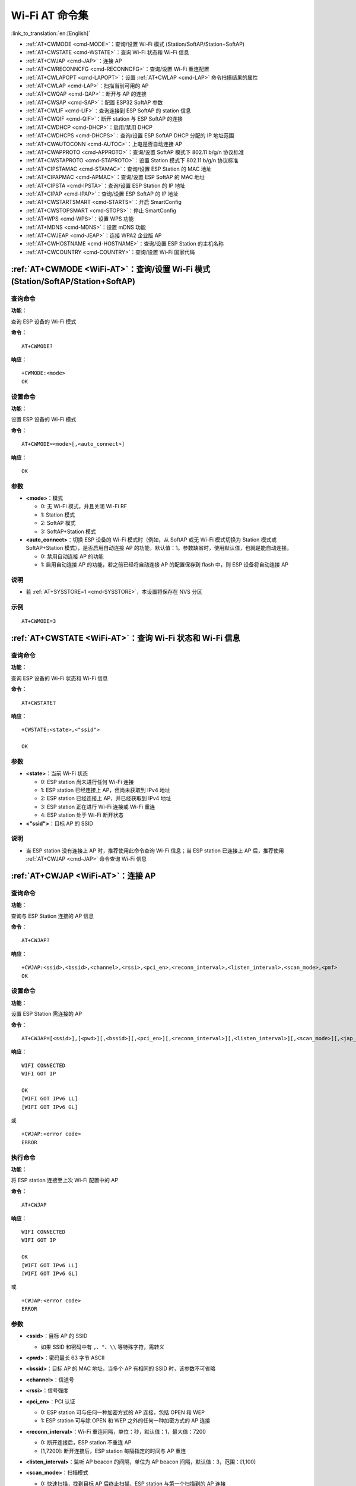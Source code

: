 .. _WiFi-AT:

Wi-Fi AT 命令集
=======================

:link_to_translation:`en:[English]`

-  :ref:`AT+CWMODE <cmd-MODE>`：查询/设置 Wi-Fi 模式 (Station/SoftAP/Station+SoftAP)
-  :ref:`AT+CWSTATE <cmd-WSTATE>`：查询 Wi-Fi 状态和 Wi-Fi 信息
-  :ref:`AT+CWJAP <cmd-JAP>`：连接 AP
-  :ref:`AT+CWRECONNCFG <cmd-RECONNCFG>`：查询/设置 Wi-Fi 重连配置
-  :ref:`AT+CWLAPOPT <cmd-LAPOPT>`：设置 :ref:`AT+CWLAP <cmd-LAP>` 命令扫描结果的属性
-  :ref:`AT+CWLAP <cmd-LAP>`：扫描当前可用的 AP
-  :ref:`AT+CWQAP <cmd-QAP>`：断开与 AP 的连接
-  :ref:`AT+CWSAP <cmd-SAP>`：配置 ESP32 SoftAP 参数
-  :ref:`AT+CWLIF <cmd-LIF>`：查询连接到 ESP SoftAP 的 station 信息
-  :ref:`AT+CWQIF <cmd-QIF>`：断开 station 与 ESP SoftAP 的连接
-  :ref:`AT+CWDHCP <cmd-DHCP>`：启用/禁用 DHCP
-  :ref:`AT+CWDHCPS <cmd-DHCPS>`：查询/设置 ESP SoftAP DHCP 分配的 IP 地址范围
-  :ref:`AT+CWAUTOCONN <cmd-AUTOC>`：上电是否自动连接 AP
-  :ref:`AT+CWAPPROTO <cmd-APPROTO>`：查询/设置 SoftAP 模式下 802.11 b/g/n 协议标准
-  :ref:`AT+CWSTAPROTO <cmd-STAPROTO>`：设置 Station 模式下 802.11 b/g/n 协议标准
-  :ref:`AT+CIPSTAMAC <cmd-STAMAC>`：查询/设置 ESP Station 的 MAC 地址
-  :ref:`AT+CIPAPMAC <cmd-APMAC>`：查询/设置 ESP SoftAP 的 MAC 地址
-  :ref:`AT+CIPSTA <cmd-IPSTA>`：查询/设置 ESP Station 的 IP 地址
-  :ref:`AT+CIPAP <cmd-IPAP>`：查询/设置 ESP SoftAP 的 IP 地址
-  :ref:`AT+CWSTARTSMART <cmd-STARTS>`：开启 SmartConfig
-  :ref:`AT+CWSTOPSMART <cmd-STOPS>`：停止 SmartConfig
-  :ref:`AT+WPS <cmd-WPS>`：设置 WPS 功能
-  :ref:`AT+MDNS <cmd-MDNS>`：设置 mDNS 功能
-  :ref:`AT+CWJEAP <cmd-JEAP>`：连接 WPA2 企业版 AP
-  :ref:`AT+CWHOSTNAME <cmd-HOSTNAME>`：查询/设置 ESP Station 的主机名称
-  :ref:`AT+CWCOUNTRY <cmd-COUNTRY>`：查询/设置 Wi-Fi 国家代码

.. _cmd-MODE:

:ref:`AT+CWMODE <WiFi-AT>`：查询/设置 Wi-Fi 模式 (Station/SoftAP/Station+SoftAP)
-------------------------------------------------------------------------------------

查询命令
^^^^^^^^

**功能：**

查询 ESP 设备的 Wi-Fi 模式

**命令：**

::

    AT+CWMODE?

**响应：**

::

    +CWMODE:<mode>
    OK

设置命令
^^^^^^^^

**功能：**

设置 ESP 设备的 Wi-Fi 模式

**命令：**

::

    AT+CWMODE=<mode>[,<auto_connect>]

**响应：**

::

    OK

参数
^^^^

-  **<mode>**：模式

   -  0: 无 Wi-Fi 模式，并且关闭 Wi-Fi RF 
   -  1: Station 模式
   -  2: SoftAP 模式
   -  3: SoftAP+Station 模式

-  **<auto_connect>**：切换 ESP 设备的 Wi-Fi 模式时（例如，从 SoftAP 或无 Wi-Fi 模式切换为 Station 模式或 SoftAP+Station 模式），是否启用自动连接 AP 的功能，默认值：1。参数缺省时，使用默认值，也就是能自动连接。

   -  0: 禁用自动连接 AP 的功能
   -  1: 启用自动连接 AP 的功能，若之前已经将自动连接 AP 的配置保存到 flash 中，则 ESP 设备将自动连接 AP

说明
^^^^

-  若 :ref:`AT+SYSSTORE=1 <cmd-SYSSTORE>`，本设置将保存在 NVS 分区

示例
^^^^

::

    AT+CWMODE=3 

.. _cmd-WSTATE:

:ref:`AT+CWSTATE <WiFi-AT>`：查询 Wi-Fi 状态和 Wi-Fi 信息
-------------------------------------------------------------

查询命令
^^^^^^^^

**功能：**

查询 ESP 设备的 Wi-Fi 状态和 Wi-Fi 信息

**命令：**

::

    AT+CWSTATE?

**响应：**

::

    +CWSTATE:<state>,<"ssid">

    OK

参数
^^^^

-  **<state>**：当前 Wi-Fi 状态

   - 0: ESP station 尚未进行任何 Wi-Fi 连接
   - 1: ESP station 已经连接上 AP，但尚未获取到 IPv4 地址
   - 2: ESP station 已经连接上 AP，并已经获取到 IPv4 地址
   - 3: ESP station 正在进行 Wi-Fi 连接或 Wi-Fi 重连
   - 4: ESP station 处于 Wi-Fi 断开状态

-  **<"ssid">**：目标 AP 的 SSID

说明
^^^^

- 当 ESP station 没有连接上 AP 时，推荐使用此命令查询 Wi-Fi 信息；当 ESP station 已连接上 AP 后，推荐使用 :ref:`AT+CWJAP <cmd-JAP>` 命令查询 Wi-Fi 信息

.. _cmd-JAP:

:ref:`AT+CWJAP <WiFi-AT>`：连接 AP
------------------------------------------------

查询命令
^^^^^^^^

**功能：**

查询与 ESP Station 连接的 AP 信息

**命令：**

::

    AT+CWJAP?

**响应：**

::

    +CWJAP:<ssid>,<bssid>,<channel>,<rssi>,<pci_en>,<reconn_interval>,<listen_interval>,<scan_mode>,<pmf>
    OK

设置命令
^^^^^^^^

**功能：**

设置 ESP Station 需连接的 AP

**命令：**

::

    AT+CWJAP=[<ssid>],[<pwd>][,<bssid>][,<pci_en>][,<reconn_interval>][,<listen_interval>][,<scan_mode>][,<jap_timeout>][,<pmf>]

**响应：**

::

    WIFI CONNECTED
    WIFI GOT IP

    OK
    [WIFI GOT IPv6 LL]
    [WIFI GOT IPv6 GL]

或

::

    +CWJAP:<error code>
    ERROR

执行命令
^^^^^^^^

**功能：**

将 ESP station 连接至上次 Wi-Fi 配置中的 AP

**命令：**

::

    AT+CWJAP

**响应：**

::

    WIFI CONNECTED
    WIFI GOT IP

    OK
    [WIFI GOT IPv6 LL]
    [WIFI GOT IPv6 GL]

或

::

    +CWJAP:<error code>
    ERROR

参数
^^^^

-  **<ssid>**：目标 AP 的 SSID

   -  如果 SSID 和密码中有 ``,``、``"``、``\\`` 等特殊字符，需转义

-  **<pwd>**：密码最长 63 字节 ASCII
-  **<bssid>**：目标 AP 的 MAC 地址，当多个 AP 有相同的 SSID 时，该参数不可省略
-  **<channel>**：信道号
-  **<rssi>**：信号强度
-  **<pci_en>**：PCI 认证

   - 0: ESP station 可与任何一种加密方式的 AP 连接，包括 OPEN 和 WEP
   - 1: ESP station 可与除 OPEN 和 WEP 之外的任何一种加密方式的 AP 连接

-  **<reconn_interval>**：Wi-Fi 重连间隔，单位：秒，默认值：1，最大值：7200

   -  0: 断开连接后，ESP station 不重连 AP
   -  [1,7200]: 断开连接后，ESP station 每隔指定的时间与 AP 重连

-  **<listen_interval>**：监听 AP beacon 的间隔，单位为 AP beacon 间隔，默认值：3，范围：[1,100]
-  **<scan_mode>**：扫描模式

   -  0: 快速扫描，找到目标 AP 后终止扫描，ESP station 与第一个扫描到的 AP 连接
   -  1: 全信道扫描，所有信道都扫描后才终止扫描，ESP station 与扫描到的信号最强的 AP 连接

-  **<jap_timeout>**：:ref:`AT+CWJAP <cmd-JAP>` 命令超时的最大值，单位：秒，默认值：15，范围：[3,600]
-  **<pmf>**：PMF（Protected Management Frames，受保护的管理帧），默认值 0

    - 0 表示禁用 PMF
    - bit 0: 具有 PMF 功能，提示支持 PMF，如果其他设备具有 PMF 功能，则 ESP 设备将优先选择以 PMF 模式连接
    - bit 1: 需要 PMF，提示需要 PMF，设备将不会关联不支持 PMF 功能的设备

-  **<error code>**：错误码，仅供参考

   -  1: 连接超时
   -  2: 密码错误
   -  3: 无法找到目标 AP
   -  4: 连接失败
   -  其它值: 发生未知错误

说明
^^^^

-  如果 :ref:`AT+SYSSTORE=1 <cmd-SYSSTORE>`，配置更改将保存到 NVS 分区
-  使用本命令需要开启 station 模式
- 当 ESP station 已连接上 AP 后，推荐使用此命令查询 Wi-Fi 信息；当 ESP station 没有连接上 AP 时，推荐使用 :ref:`AT+CWSTATE <cmd-WSTATE>` 命令查询 Wi-Fi 信息
-  本命令中的 ``<reconn_interval>`` 参数与 :ref:`AT+CWRECONNCFG <cmd-RECONNCFG>` 命令中的 ``<interval_second>`` 参数相同。如果运行本命令时不设置 ``<reconn_interval>`` 参数，Wi-Fi 重连间隔时间将采用默认值 1
-  如果同时省略 ``<ssid>`` 和 ``<password>`` 参数，将使用上一次设置的值
-  执行命令与设置命令的超时时间相同，默认为 15 秒，可通过参数 ``<jap_timeout>`` 设置
-  想要获取 IPv6 地址，需要先设置 :ref:`AT+CIPV6=1 <cmd-IPV6>`
-  回复 ``OK`` 代表 IPv4 网络已经准备就绪，而不代表 IPv6 网络准备就绪。当前 ESP-AT 以 IPv4 网络为主，IPv6 网络为辅。
-  ``WIFI GOT IPv6 LL`` 代表已经获取到本地链路 IPv6 地址，这个地址是通过 EUI-64 本地计算出来的，不需要路由器参与。由于并行时序，这个打印可能在 ``OK`` 之前，也可能在 ``OK`` 之后。
-  ``WIFI GOT IPv6 GL`` 代表已经获取到全局 IPv6 地址，该地址是由 AP 下发的前缀加上内部计算出来的后缀进行组合而来的，需要路由器参与。由于并行时序，这个打印可能在 ``OK`` 之前，也可能在 ``OK`` 之后；也可能由于 AP 不支持 IPv6 而不打印。

示例
^^^^

::

    // 如果目标 AP 的 SSID 是 "abc"，密码是 "0123456789"，则命令是：
    AT+CWJAP="abc","0123456789"

    // 如果目标 AP 的 SSID 是 "ab\,c"，密码是 "0123456789"\"，则命令是：
    AT+CWJAP="ab\\\,c","0123456789\"\\"

    // 如果多个 AP 有相同的 SSID "abc"，可通过 BSSID 找到目标 AP：
    AT+CWJAP="abc","0123456789","ca:d7:19:d8:a6:44" 

    // 如果 ESP-AT 要求通过 PMF 连接 AP，则命令是：
    AT+CWJAP="abc","0123456789",,,,,,,3

.. _cmd-RECONNCFG:

:ref:`AT+CWRECONNCFG <WiFi-AT>`：查询/设置 Wi-Fi 重连配置
-------------------------------------------------------------------------------------------

查询命令
^^^^^^^^

**功能：**

查询 Wi-Fi 重连配置

**命令：**

::

    AT+CWRECONNCFG?

**响应：**

::

    +CWRECONNCFG:<interval_second>,<repeat_count>
    OK

设置命令
^^^^^^^^

**功能：**

设置 Wi-Fi 重连配置

**命令：**

::

    AT+CWRECONNCFG=<interval_second>,<repeat_count>

**响应：**

::

    OK

参数
^^^^

-  **<interval_second>**：Wi-Fi 重连间隔，单位：秒，默认值：0，最大值 7200

   -  0: 断开连接后，ESP station 不重连 AP
   -  [1,7200]: 断开连接后，ESP station 每隔指定的时间与 AP 重连

-  **<repeat_count>**：ESP 设备尝试重连 AP 的次数，本参数在 ``<interval_second>`` 不为 0 时有效，默认值：0，最大值：1000

   -  0: ESP station 始终尝试连接 AP
   -  [1,1000]: ESP station 按照本参数指定的次数重连 AP

示例
^^^^

::

    // ESP station 每隔 1 秒尝试重连 AP，共尝试 100 次
    AT+CWRECONNCFG=1,100

    // ESP station 在断开连接后不重连 AP
    AT+CWRECONNCFG=0,0

说明
^^^^

-  本命令中的 ``<interval_second>`` 参数与 :ref:`AT+CWJAP <cmd-JAP>` 中的 ``[<reconn_interval>]`` 参数相同
-  该命令适用于被动断开 AP、Wi-Fi 模式切换和开机后 Wi-Fi 自动连接

.. _cmd-LAPOPT:

:ref:`AT+CWLAPOPT <WiFi-AT>`：设置 :ref:`AT+CWLAP <cmd-LAP>` 命令扫描结果的属性
----------------------------------------------------------------------------------------------------

设置命令
^^^^^^^^

**命令：**

::

    AT+CWLAPOPT=<reserved>,<print mask>[,<rssi filter>][,<authmode mask>]

**响应：**

::

    OK

或者

::

    ERROR

参数
^^^^

-  **<reserved>**：保留项
-  **<print mask>**：:ref:`AT+CWLAP <cmd-LAP>` 的扫描结果是否显示以下参数，默认值：0x7FF，若 bit 设为 1，则显示对应参数，若设为 0，则不显示对应参数

   -  bit 0: 是否显示 <ecn>
   -  bit 1: 是否显示 <ssid>
   -  bit 2: 是否显示 <rssi>
   -  bit 3: 是否显示 <mac>
   -  bit 4: 是否显示 <channel>
   -  bit 5: 是否显示 <freq_offset>
   -  bit 6: 是否显示 <freqcal_val>
   -  bit 7: 是否显示 <pairwise_cipher>
   -  bit 8: 是否显示 <group_cipher>
   -  bit 9: 是否显示 <bgn>
   -  bit 10: 是否显示 <wps>

-  **[<rssi filter>]**：:ref:`AT+CWLAP <cmd-LAP>` 的扫描结果是否按照本参数过滤，也即，是否过滤掉信号强度低于 ``rssi filter`` 参数值的 AP，单位：dBm，默认值：–100，范围：[–100,40]
-  **[<authmode mask>]**：:ref:`AT+CWLAP <cmd-LAP>` 的扫描结果是否显示以下认证方式的 AP，默认值：0xFFFF，如果 ``bit x`` 设为 1，则显示对应认证方式的 AP，若设为 0，则不显示

   -  bit 0: 是否显示 ``OPEN`` 认证方式的 AP
   -  bit 1: 是否显示 ``WEP`` 认证方式的 AP
   -  bit 2: 是否显示 ``WPA_PSK`` 认证方式的 AP
   -  bit 3: 是否显示 ``WPA2_PSK`` 认证方式的 AP
   -  bit 4: 是否显示 ``WPA_WPA2_PSK`` 认证方式的 AP
   -  bit 5: 是否显示 ``WPA2_ENTERPRISE`` 认证方式的 AP
   -  bit 6: 是否显示 ``WPA3_PSK`` 认证方式的 AP
   -  bit 7: 是否显示 ``WPA2_WPA3_PSK`` 认证方式的 AP
   -  [ESP32-C3 Only] bit 8: 是否显示 ``WAPI_PSK`` 认证方式的 AP

示例
^^^^

::

    // 第一个参数为 1，表示 AT+CWLAP 命令扫描结果按照信号强度 RSSI 值排序
    // 第二个参数为 31，即 0x1F，表示所有值为 1 的 bit 对应的参数都会显示出来
    AT+CWLAPOPT=1,31
    AT+CWLAP

    // 只显示认证方式为 OPEN 的 AP
    AT+CWLAPOPT=1,31,-100,1
    AT+CWLAP

.. _cmd-LAP:

:ref:`AT+CWLAP <WiFi-AT>`：扫描当前可用的 AP
------------------------------------------------------

设置命令
^^^^^^^^

**功能：**

列出符合特定条件的 AP，如指定 SSID、MAC 地址或信道号

**命令：**

::

    AT+CWLAP=[<ssid>,<mac>,<channel>,<scan_type>,<scan_time_min>,<scan_time_max>]

执行命令
^^^^^^^^

**功能：**

列出当前可用的 AP

**命令：**

::

    AT+CWLAP

**响应：**

::

    +CWLAP:<ecn>,<ssid>,<rssi>,<mac>,<channel>,<freq_offset>,<freqcal_val>,<pairwise_cipher>,<group_cipher>,<bgn>,<wps>
    OK

参数
^^^^

-  **<ecn>**：加密方式

   -  0: OPEN
   -  1: WEP
   -  2: WPA_PSK
   -  3: WPA2_PSK
   -  4: WPA_WPA2_PSK
   -  5: WPA2_ENTERPRISE
   -  6: WPA3_PSK
   -  7: WPA2_WPA3_PSK
   -  [ESP32-C3 Only] 8: WAPI_PSK

-  **<ssid>**：字符串参数，AP 的 SSID
-  **<rssi>**：信号强度
-  **<mac>**：字符串参数，AP 的 MAC 地址
-  **<channel>**：信道号
-  **<scan_type>**：Wi-Fi 扫描类型

   -  0: 主动扫描
   -  1: 被动扫描

-  **<scan_time_min>**：每个信道最短扫描时间，单位：毫秒，范围：[0,1500]，如果扫描类型为被动扫描，本参数无效
-  **<scan_time_max>**：每个信道最长扫描时间，单位：毫秒，范围：[0,1500]，如果设为 0，固件采用参数默认值，主动扫描为 120 ms，被动扫描为 360 ms
-  **<freq_offset>**：频偏（保留项目）
-  **<freqcal_val>**：频率校准值（保留项目）
-  **<pairwise_cipher>**：成对加密类型

   -  0: None
   -  1: WEP40
   -  2: WEP104
   -  3: TKIP
   -  4: CCMP
   -  5: TKIP and CCMP
   -  6: AES-CMAC-128
   -  7: 未知

-  **<group_cipher>**：组加密类型，与 ``<pairwise_cipher>`` 参数的枚举值相同
-  **<bgn>**：802.11 b/g/n，若 bit 设为 1，则表示使能对应模式，若设为 0，则表示禁用对应模式

   -  bit 0: 是否使能 802.11b 模式
   -  bit 1: 是否使能 802.11g 模式
   -  bit 2: 是否使能 802.11n 模式

-  **<wps>**：wps flag

   - 0: 不支持 WPS
   - 1: 支持 WPS

示例
^^^^

::

    AT+CWLAP="Wi-Fi","ca:d7:19:d8:a6:44",6,0,400,1000
    
    // 寻找指定 SSID 的 AP
    AT+CWLAP="Wi-Fi"

.. _cmd-QAP:

:ref:`AT+CWQAP <WiFi-AT>`：断开与 AP 的连接
------------------------------------------------------

执行命令
^^^^^^^^

**命令：**

::

    AT+CWQAP

**响应：**

::

    OK

.. _cmd-SAP:

:ref:`AT+CWSAP <WiFi-AT>`：配置 ESP SoftAP 参数
-------------------------------------------------------------

查询命令
^^^^^^^^

**功能：**

查询 ESP SoftAP 的配置参数

**命令：**

::

    AT+CWSAP?

**响应：**

::

    +CWSAP:<ssid>,<pwd>,<channel>,<ecn>,<max conn>,<ssid hidden>
    OK

设置命令
^^^^^^^^

**功能：**

设置 ESP SoftAP 的配置参数

**命令：**

::

    AT+CWSAP=<ssid>,<pwd>,<chl>,<ecn>[,<max conn>][,<ssid hidden>]

**响应：**

::

    OK

参数
^^^^

-  **<ssid>**：字符串参数，接入点名称
-  **<pwd>**：字符串参数，密码，范围：8 ~ 63 字节 ASCII
-  **<channel>**：信道号
-  **<ecn>**：加密方式，不支持 WEP

   -  0: OPEN
   -  2: WPA_PSK
   -  3: WPA2_PSK
   -  4: WPA_WPA2_PSK

-  **[<max conn>]**：允许连入 ESP SoftAP 的最多 station 数目，取值范围：[1,10]
-  **[<ssid hidden>]**：

   -  0: 广播 SSID（默认）
   -  1: 不广播 SSID

说明
^^^^

-  本指令只有当 :ref:`AT+CWMODE=2 <cmd-MODE>` 或者 :ref:`AT+CWMODE=3 <cmd-MODE>` 时才有效
-  若 :ref:`AT+SYSSTORE=1 <cmd-SYSSTORE>`，配置更改将保存在 NVS 分区

示例
^^^^

::

    AT+CWSAP="ESP","1234567890",5,3   

.. _cmd-LIF:

:ref:`AT+CWLIF <WiFi-AT>`：查询连接到 ESP SoftAP 的 station 信息
---------------------------------------------------------------------------------------------

执行命令
^^^^^^^^

**命令：**

::

    AT+CWLIF

**响应：**

::

    +CWLIF:<ip addr>,<mac>

    OK

参数
^^^^

-  **<ip addr>**：连接到 ESP SoftAP 的 station 的 IP 地址
-  **<mac>**：连接到 ESP SoftAP 的 station 的 MAC 地址

说明
^^^^

-  本指令无法查询静态 IP，仅支持在 ESP SoftAP 和连入的 station DHCP 均使能的情况下有效

.. _cmd-QIF:

:ref:`AT+CWQIF <WiFi-AT>`：断开 station 与 ESP SoftAP 的连接
---------------------------------------------------------------------

执行命令
^^^^^^^^

**功能：**

断开所有连入 ESP SoftAP 的 station

**命令：**

::

    AT+CWQIF

**响应：**

::

    OK

设置命令
^^^^^^^^

**功能：**

断开某个连入 ESP SoftAP 的 station

**命令：**

::

    AT+CWQIF=<mac>

**响应：**

::

    OK

参数
^^^^

-  **<mac>**：需断开连接的 station 的 MAC 地址

.. _cmd-DHCP:

:ref:`AT+CWDHCP <WiFi-AT>`：启用/禁用 DHCP
-----------------------------------------------------

查询命令
^^^^^^^^

**命令：**

::

    AT+CWDHCP?

**响应：**

::

  <state>

设置命令
^^^^^^^^

**功能：**
 
启用/禁用 DHCP

**命令：**

::

    AT+CWDHCP=<operate>,<mode>

**响应：**

::

    OK

参数
^^^^

-  **<operate>**：

   -  0: 禁用
   -  1: 启用

-  **<mode>**：

   -  Bit0: Station 的 DHCP
   -  Bit1: SoftAP 的 DHCP

-  **<state>**：DHCP 的状态
   
   - Bit0:

     - 0: 禁用 Station 的 DHCP
     - 1: 启用 Station 的 DHCP
   
   - Bit1:

     - 0: 禁用 SoftAP 的 DHCP
     - 1: 启用 SoftAP 的 DHCP

   - Bit2:

     - 0: 禁用 Ethernet 的 DHCP
     - 1: 启用 Ethernet 的 DHCP

说明
^^^^
-  若 :ref:`AT+SYSSTORE=1 <cmd-SYSSTORE>`，配置更改将保存到 NVS 分区
-  本设置命令与设置静态 IP 地址的命令会相互影响，如 :ref:`AT+CIPSTA <cmd-IPSTA>` 和 :ref:`AT+CIPAP <cmd-IPAP>`

   -  若启用 DHCP，则静态 IP 地址会被禁用
   -  若启用静态 IP，则 DHCP 会被禁用
   -  最后一次配置会覆盖上一次配置

示例
^^^^

::

    // 启用 Station DHCP，如果原 DHCP mode 为 2，则现 DHCP mode 为 3
    AT+CWDHCP=1,1

    // 禁用 SoftAP DHCP，如果原 DHCP mode 为 3，则现 DHCP mode 为 1
    AT+CWDHCP=0,2

.. _cmd-DHCPS:

:ref:`AT+CWDHCPS <WiFi-AT>`：查询/设置 ESP SoftAP DHCP 分配的 IP 地址范围
-----------------------------------------------------------------------------------------------

查询命令
^^^^^^^^

**命令：**

::

    AT+CWDHCPS?

**响应：**

::

    +CWDHCPS=<lease time>,<start IP>,<end IP>
    OK

设置命令
^^^^^^^^

**功能：**

设置 ESP SoftAP DHCP 服务器分配的 IP 地址范围

**命令：**

::

    AT+CWDHCPS=<enable>,<lease time>,<start IP>,<end IP>

**响应：**

::

    OK

参数
^^^^

-  **<enable>**：
   
   -  1: 设置 DHCP server 信息，后续参数必须填写
   -  0: 清除 DHCP server 信息，恢复默认值，后续参数无需填写

-  **<lease time>**：租约时间，单位：分钟，取值范围：[1,2880]
-  **<start IP>**：ESP SoftAP DHCP 服务器 IP 地址池的起始 IP
-  **<end IP>**：ESP SoftAP DHCP 服务器 IP 地址池的结束 IP

说明
^^^^

-  若 :ref:`AT+SYSSTORE=1 <cmd-SYSSTORE>`，配置更改将保存到 NVS 分区
-  本命令必须在 ESP SoftAP 模式使能，且开启 DHCP server 的情况下使用
-  设置的 IP 地址范围必须与 ESP SoftAP 在同一网段

示例
^^^^

::

    AT+CWDHCPS=1,3,"192.168.4.10","192.168.4.15"
    
    AT+CWDHCPS=0 // 清除设置，恢复默认值

.. _cmd-AUTOC:

:ref:`AT+CWAUTOCONN <WiFi-AT>`：上电是否自动连接 AP
--------------------------------------------------------------------------------

设置命令
^^^^^^^^

**命令：**

::

    AT+CWAUTOCONN=<enable>

**响应：**

::

    OK

参数
^^^^

-  **<enable>**：

   -  1: 上电自动连接 AP（默认）   
   -  0: 上电不自动连接 AP

说明
^^^^

-  本设置保存到 NVS 区域

示例
^^^^

::

    AT+CWAUTOCONN=1

.. _cmd-APPROTO:

:ref:`AT+CWAPPROTO <WiFi-AT>`：查询/设置 SoftAP 模式下 802.11 b/g/n 协议标准
------------------------------------------------------------------------------------------

查询命令
^^^^^^^^

**命令：**

::

    AT+CWAPPROTO?

**响应：**

::

    +CWAPPROTO=<protocol>
    OK

设置命令
^^^^^^^^

**命令：**

::

    AT+CWAPPROTO=<protocol>

**响应：**

::

    OK

参数
^^^^

-  **<protocol>**：

   -  bit0: 802.11b 协议标准
   -  bit1: 802.11g 协议标准
   -  bit2: 802.11n 协议标准

说明
^^^^

-  当前，ESP 设备只支持 802.11b、802.11bg 或 802.11bgn 协议标准
-  默认情况下，ESP 设备的 PHY mode 是 802.11bgn 模式

.. _cmd-STAPROTO:

:ref:`AT+CWSTAPROTO <WiFi-AT>`：设置 Station 模式下 802.11 b/g/n 协议标准
--------------------------------------------------------------------------------------------

查询命令
^^^^^^^^

**命令：**

::

    AT+CWSTAPROTO?

**响应：**

::

    +CWSTAPROTO=<protocol>
    OK

设置命令
^^^^^^^^

**命令：**

::

    AT+CWSTAPROTO=<protocol>

**响应：**

::

    OK

参数
^^^^

-  **<protocol>**：

   -  bit0: 802.11b 协议标准
   -  bit1: 802.11g 协议标准
   -  bit2: 802.11n 协议标准

说明
^^^^

-  当前，ESP 设备只支持 802.11b、802.11bg 或 802.11bgn 协议标准
-  默认情况下，ESP 设备的 PHY mode 是 802.11bgn 模式

.. _cmd-STAMAC:

:ref:`AT+CIPSTAMAC <WiFi-AT>`：查询/设置 ESP Station 的 MAC 地址
----------------------------------------------------------------------------

查询命令
^^^^^^^^

**功能：**

查询 ESP Station 的 MAC 地址

**命令：**

::

    AT+CIPSTAMAC?

**响应：**

::

    +CIPSTAMAC:<mac>
    OK

设置命令
^^^^^^^^

**功能：**

设置 ESP Station 的 MAC 地址

**命令：**

::

    AT+CIPSTAMAC=<mac>

**响应：**

::

    OK

参数
^^^^

-  **<mac>**：字符串参数，表示 ESP Station 的 MAC 地址

说明
^^^^

-  若 :ref:`AT+SYSSTORE=1 <cmd-SYSSTORE>`，配置更改将保存到 NVS 分区
-  ESP SoftAP 的 MAC 地址与 ESP Station 不同，不要为二者设置同样的 MAC 地址
-  MAC 地址的 Bit 0 不能为 1，例如，MAC 地址可以是 "1a:…"，但不可以是 "15:…"
-  FF:FF:FF:FF:FF:FF 和 00:00:00:00:00:00 是无效地址，不能设置

示例
^^^^

::

    AT+CIPSTAMAC="1a:fe:35:98:d3:7b"    

.. _cmd-APMAC:

:ref:`AT+CIPAPMAC <WiFi-AT>`：查询/设置 ESP SoftAP 的 MAC 地址
--------------------------------------------------------------------------

查询命令
^^^^^^^^
**功能：**

查询 ESP SoftAP 的 MAC 地址

**命令：**

::

    AT+CIPAPMAC?

**响应：**

::

    +CIPAPMAC:<mac>
    OK

设置命令
^^^^^^^^

**功能：**

设置 ESP SoftAP 的 MAC 地址

**命令：**

::

    AT+CIPAPMAC=<mac>

**响应：**

::

    OK

参数
^^^^

-  **<mac>**：字符串参数，表示 ESP SoftAP 的 MAC 地址

说明
^^^^

-  若 :ref:`AT+SYSSTORE=1 <cmd-SYSSTORE>`，配置更改将保存到 NVS 分区
-  ESP SoftAP 的 MAC 地址与 ESP Station 不同，不要为二者设置同样的 MAC 地址
-  MAC 地址的 Bit 0 不能为 1，例如，MAC 地址可以是 "18:…"，但不可以是 "15:…"
-  FF:FF:FF:FF:FF:FF 和 00:00:00:00:00:00 是无效地址，不能设置

示例
^^^^

::

    AT+CIPAPMAC="18:fe:35:98:d3:7b" 

.. _cmd-IPSTA:

:ref:`AT+CIPSTA <WiFi-AT>`：查询/设置 ESP Station 的 IP 地址
------------------------------------------------------------------------

查询命令
^^^^^^^^

**功能：**

查询 ESP Station 的 IP 地址

**命令：**

::

    AT+CIPSTA?

**响应：**

::

    +CIPSTA:ip:<"ip">
    +CIPSTA:gateway:<"gateway">
    +CIPSTA:netmask:<"netmask">
    +CIPSTA:ip6ll:<"ipv6 addr">
    +CIPSTA:ip6gl:<"ipv6 addr">

    OK

设置命令
^^^^^^^^

**功能：**

设置 ESP Station 的 IPv4 地址

**命令：**

::

    AT+CIPSTA=<"ip">[,<"gateway">,<"netmask">]

**响应：**

::

    OK

参数
^^^^

-  **<"ip">**：字符串参数，表示 ESP station 的 IPv4 地址
-  **<"gateway">**：网关
-  **<"netmask">**：子网掩码
-  **<"ipv6 addr">**：ESP station 的 IPv6 地址

说明
^^^^

-  使用查询命令时，只有当 ESP station 连入 AP 或者配置过静态 IP 地址后，才能查询到它的 IP 地址
-  若 :ref:`AT+SYSSTORE=1 <cmd-SYSSTORE>`，配置更改将保存到 NVS 分区
-  本设置命令与设置 DHCP 的命令相互影响，如 :ref:`AT+CWDHCP <cmd-DHCP>`

   -  若启用静态 IP 地址，则禁用 DHCP
   -  若启用 DHCP，则禁用静态 IP 地址
   -  最后一次配置会覆盖上一次配置

示例
^^^^

::

    AT+CIPSTA="192.168.6.100","192.168.6.1","255.255.255.0" 

.. _cmd-IPAP:

:ref:`AT+CIPAP <WiFi-AT>`：查询/设置 ESP SoftAP 的 IP 地址
----------------------------------------------------------------------

查询命令
^^^^^^^^

**功能：**

查询 ESP SoftAP 的 IP 地址

**命令：**

::

    AT+CIPAP?

**响应：**

::

    +CIPAP:ip:<"ip">
    +CIPAP:gateway:<"gateway">
    +CIPAP:netmask:<"netmask">
    +CIPAP:ip6ll:<"ipv6 addr">
    +CIPAP:ip6gl:<"ipv6 addr">

    OK

设置命令
^^^^^^^^

**功能：**

设置 ESP SoftAP 的 IPv4 地址

**命令：**

::

    AT+CIPAP=<"ip">[,<"gateway">,<"netmask">]

**响应：**

::

    OK

参数
^^^^

-  **<"ip">**：字符串参数，表示 ESP SoftAP 的 IPv4 地址
-  **<"gateway">**：网关
-  **<"netmask">**：子网掩码
-  **<"ipv6 addr">**：ESP SoftAP 的 IPv6 地址

说明
^^^^

-  若 :ref:`AT+SYSSTORE=1 <cmd-SYSSTORE>`，配置更改将保存到 NVS 分区
-  本设置命令与设置 DHCP 的命令相互影响，如 :ref:`AT+CWDHCP <cmd-DHCP>`

   -  若启用静态 IP 地址，则禁用 DHCP
   -  若启用 DHCP，则禁用静态 IP 地址
   -  最后一次配置会覆盖上一次配置

示例
^^^^

::

    AT+CIPAP="192.168.5.1","192.168.5.1","255.255.255.0"

.. _cmd-STARTS:

:ref:`AT+CWSTARTSMART <WiFi-AT>`：开启 SmartConfig
--------------------------------------------------------

执行命令
^^^^^^^^

**功能：**

开启 ESP-TOUCH+AirKiss 兼容模式

**命令：**

::

    AT+CWSTARTSMART

设置命令
^^^^^^^^

**功能：**

开启某指定类型的 SmartConfig

**命令：**

::

    AT+CWSTARTSMART=<type>[,<auth floor>][,<"esptouch v2 key">]

**响应：**

::

    OK  

参数
^^^^

-  **<type>**：类型

   -  1: ESP-TOUCH
   -  2: AirKiss
   -  3: ESP-TOUCH+AirKiss
   -  [ESP32-C3 Only] 4: ESP-TOUCH v2

-  **<auth floor>**：Wi-Fi 认证模式阈值，ESP-AT 不会连接到 authmode 低于此阈值的 AP

   -  0: OPEN（默认）
   -  1: WEP
   -  2: WPA_PSK
   -  3: WPA2_PSK
   -  4: WPA_WPA2_PSK
   -  5: WPA2_ENTERPRISE
   -  6: WPA3_PSK
   -  7: WPA2_WPA3_PSK

- **[ESP32-C3 Only] <"esptouch v2 key">**：ESP-TOUCH v2 的解密秘钥，用于解密 Wi-Fi 密码和自定义数据。长度应为 16 字节。

说明
^^^^

-  更多有关 SmartConfig 的信息，请参考 `ESP-TOUCH 使用指南 <https://www.espressif.com/sites/default/files/documentation/esp-touch_user_guide_cn.pdf>`_；
-  SmartConfig 仅支持在 ESP Station 模式下调用；
-  消息 ``Smart get Wi-Fi info`` 表示 SmartConfig 成功获取到 AP 信息，之后 ESP 尝试连接 AP；
-  消息 ``+SCRD:<length>,<rvd data>`` 表示 ESP-Touch v2 成功获取到自定义数据；
-  消息 ``Smartconfig connected Wi-Fi`` 表示成功连接到 AP；
-  因为 ESP 设备需要将 SmartConfig 配网结果同步给手机端，所以建议在消息 ``Smartconfig connected Wi-Fi`` 输出后延迟超过 ``6`` 秒再调用 :ref:`AT+CWSTOPSMART <cmd-STOPS>`；
-  可调用 :ref:`AT+CWSTOPSMART <cmd-STOPS>` 停止 SmartConfig，然后再执行其他命令。注意，在 SmartConfig 过程中请勿执行其他命令。

示例
^^^^

::

    AT+CWMODE=1
    AT+CWSTARTSMART

.. _cmd-STOPS:

:ref:`AT+CWSTOPSMART <WiFi-AT>`：停止 SmartConfig
------------------------------------------------------

执行命令
^^^^^^^^

**命令：**

::

    AT+CWSTOPSMART

**响应：**

::

    OK

说明
^^^^

-  无论 SmartConfig 成功与否，都请在执行其他命令之前调用 :ref:`AT+CWSTOPSMART <cmd-STOPS>` 释放 SmartConfig 占用的内存

示例
^^^^

::

    AT+CWMODE=1
    AT+CWSTARTSMART
    AT+CWSTOPSMART

.. _cmd-WPS:

:ref:`AT+WPS <WiFi-AT>`：设置 WPS 功能
-----------------------------------------------------

设置命令
^^^^^^^^

**命令：**

::

    AT+WPS=<enable>[,<auth floor>]

**响应：**

::

    OK 

参数
^^^^

-  **<enable>**：

   -  1: 开启 PBC 类型的 WPS
   -  0: 关闭 PBC 类型的 WPS

-  **<auth floor>**: Wi-Fi 认证模式阈值，ESP-AT 不会连接到 authmode 低于此阈值的 AP

   -  0: OPEN（默认）
   -  1: WEP
   -  2: WPA_PSK
   -  3: WPA2_PSK
   -  4: WPA_WPA2_PSK
   -  5: WPA2_ENTERPRISE
   -  6: WPA3_PSK
   -  7: WPA2_WPA3_PSK

说明
^^^^

-  WPS 功能必须在 ESP Station 使能的情况下调用
-  WPS 不支持 WEP 加密方式

示例
^^^^

::

    AT+CWMODE=1
    AT+WPS=1

.. _cmd-MDNS:

:ref:`AT+MDNS <WiFi-AT>`：设置 mDNS 功能
------------------------------------------------------------

设置命令
^^^^^^^^

**命令：**

::

    AT+MDNS=<enable>[,<hostname>,<service_name>,<port>]

**响应：**

::

    OK 

参数
^^^^

-  **<enable>**：

   -  1: 开启 mDNS 功能，后续参数需要填写
   -  0: 关闭 mDNS 功能，后续参数无需填写

-  **<hostname>**：mDNS 主机名称
-  **<service_name>**：mDNS 服务名称
-  **<port>**：mDNS 端口

示例
^^^^

::

    AT+MDNS=1,"espressif","_iot",8080  
    AT+MDNS=0

.. _cmd-JEAP:

:ref:`AT+CWJEAP <WiFi-AT>`：连接 WPA2 企业版 AP
-------------------------------------------------------------------------

查询命令
^^^^^^^^

**功能：**

查询 ESP station 连入的企业版 AP 的配置信息

**命令：**

::

    AT+CWJEAP?

**响应：**

::

    +CWJEAP:<ssid>,<method>,<identity>,<username>,<password>,<security>
    OK

设置命令
^^^^^^^^

**功能：**

连接到目标企业版 AP

**命令：**

::

    AT+CWJEAP=<ssid>,<method>,<identity>,<username>,<password>,<security>[,<jeap_timeout>]

**响应：**

::

    OK

或

::

  +CWJEAP:Timeout
  ERROR

参数
^^^^

-  **<ssid>**：企业版 AP 的 SSID

   -  如果 SSID 或密码中包含 ``,``、``"``、``\\`` 等特殊字符，需转义

-  **<method>**：WPA2 企业版认证方式

   -  0: EAP-TLS
   -  1: EAP-PEAP
   -  2: EAP-TTLS

-  **<identity>**：阶段 1 的身份，字符串限制为 1 ~ 32
-  **<username>**：阶段 2 的用户名，范围：1 ~ 32 字节，EAP-PEAP、EAP-TTLS 两种认证方式需设置本参数，EAP-TLS 方式无需设置本参数
-  **<password>**：阶段 2 的密码，范围：1 ~ 32 字节，EAP-PEAP、EAP-TTLS 两种认证方式需设置本参数，EAP-TLS 方式无需设置本参数
-  **<security>**：

   -  Bit0: 客户端证书
   -  Bit1: 服务器证书

-  **[<jeap_timeout>]**：:ref:`AT+CWJEAP <cmd-JEAP>` 命令的最大超时时间，单位：秒，默认值：15，范围：[3,600]

示例
^^^^

::

    // 连接至 EAP-TLS 认证方式的企业版 AP，设置身份，验证服务器证书，加载客户端证书
    AT+CWJEAP="dlink11111",0,"example@espressif.com",,,3

    // 连接至 EAP-PEAP 认证方式的企业版 AP，设置身份、用户名、密码，不验证服务器证书，不加载客户端证书
    AT+CWJEAP="dlink11111",1,"example@espressif.com","espressif","test11",0

**错误代码:**

WPA2 企业版错误码以 ``ERR CODE:0x<%08x>`` 格式打印：

.. list-table::
   :header-rows: 1
   :widths: 15 5

   * - AT_EAP_MALLOC_FAILED
     - 0x8001
   * - AT_EAP_GET_NVS_CONFIG_FAILED
     - 0x8002
   * - AT_EAP_CONN_FAILED
     - 0x8003
   * - AT_EAP_SET_WIFI_CONFIG_FAILED
     - 0x8004
   * - AT_EAP_SET_IDENTITY_FAILED
     - 0x8005
   * - AT_EAP_SET_USERNAME_FAILED
     - 0x8006
   * - AT_EAP_SET_PASSWORD_FAILED
     - 0x8007
   * - AT_EAP_GET_CA_LEN_FAILED
     - 0x8008
   * - AT_EAP_READ_CA_FAILED
     - 0x8009
   * - AT_EAP_SET_CA_FAILED
     - 0x800A
   * - AT_EAP_GET_CERT_LEN_FAILED
     - 0x800B
   * - AT_EAP_READ_CERT_FAILED
     - 0x800C
   * - AT_EAP_GET_KEY_LEN_FAILED
     - 0x800D
   * - AT_EAP_READ_KEY_FAILED
     - 0x800E
   * - AT_EAP_SET_CERT_KEY_FAILED
     - 0x800F
   * - AT_EAP_ENABLE_FAILED
     - 0x8010
   * - AT_EAP_ALREADY_CONNECTED
     - 0x8011
   * - AT_EAP_GET_SSID_FAILED
     - 0x8012
   * - AT_EAP_SSID_NULL
     - 0x8013
   * - AT_EAP_SSID_LEN_ERROR
     - 0x8014
   * - AT_EAP_GET_METHOD_FAILED
     - 0x8015
   * - AT_EAP_CONN_TIMEOUT
     - 0x8016
   * - AT_EAP_GET_IDENTITY_FAILED
     - 0x8017
   * - AT_EAP_IDENTITY_LEN_ERROR
     - 0x8018
   * - AT_EAP_GET_USERNAME_FAILED
     - 0x8019
   * - AT_EAP_USERNAME_LEN_ERROR
     - 0x801A
   * - AT_EAP_GET_PASSWORD_FAILED
     - 0x801B
   * - AT_EAP_PASSWORD_LEN_ERROR
     - 0x801C
   * - AT_EAP_GET_SECURITY_FAILED
     - 0x801D
   * - AT_EAP_SECURITY_ERROR
     - 0x801E
   * - AT_EAP_METHOD_SECURITY_UNMATCHED
     - 0x801F
   * - AT_EAP_PARAMETER_COUNTS_ERROR
     - 0x8020
   * - AT_EAP_GET_WIFI_MODE_ERROR
     - 0x8021
   * - AT_EAP_WIFI_MODE_NOT_STA
     - 0x8022
   * - AT_EAP_SET_CONFIG_FAILED
     - 0x8023
   * - AT_EAP_METHOD_ERROR
     - 0x8024

说明
^^^^

-  若 :ref:`AT+SYSSTORE=1 <cmd-SYSSTORE>`，配置更改将保存到 NVS 分区
-  使用本命令需开启 Station 模式
-  使用 TLS 认证方式需使能客户端证书

.. _cmd-HOSTNAME:

:ref:`AT+CWHOSTNAME <WiFi-AT>`：查询/设置 ESP Station 的主机名称
-------------------------------------------------------------------------------

查询命令
^^^^^^^^

**功能：**

查询 ESP Station 的主机名称

**命令：**

::

    AT+CWHOSTNAME?

**响应：**

::

    +CWHOSTNAME:<hostname>

    OK

设置命令
^^^^^^^^

**功能：**

设置 ESP Station 的主机名称

**命令：**

::

    AT+CWHOSTNAME=<hostname>

**响应：**

::

    OK

若没开启 Station 模式，则返回：

::

    ERROR

参数
^^^^

-  **<hostname>**：ESP Station 的主机名称，最大长度：32 字节

说明
^^^^

-  配置更改不保存到 flash

示例
^^^^

::

    AT+CWMODE=3
    AT+CWHOSTNAME="my_test"

.. _cmd-COUNTRY:

:ref:`AT+CWCOUNTRY <WiFi-AT>`：查询/设置 Wi-Fi 国家代码
--------------------------------------------------------------------

查询命令
^^^^^^^^

**功能：**

查询 Wi-Fi 国家代码

**命令：**

::

    AT+CWCOUNTRY?

**响应：**

::

    +CWCOUNTRY:<country_policy>,<country_code>,<start_channel>,<total_channel_count>

    OK

设置命令
^^^^^^^^

**功能：**

设置 Wi-Fi 国家代码

**命令：**

::

    AT+CWCOUNTRY=<country_policy>,<country_code>,<start_channel>,<total_channel_count>

**响应：**

::

    OK

参数
^^^^

-  **<country_policy>**：

   -  0: 将国家代码改为 ESP 设备连入的 AP 的国家代码
   -  1: 不改变国家代码，始终保持本命令设置的国家代码

-  **<country_code>**：国家代码，最大长度：3 个字符
-  **<start_channel>**：起始信号道，范围：[1,14]
-  **<total_channel_count>**：信道总个数

说明
^^^^

-  配置更改不保存到 flash

示例
^^^^

::

    AT+CWMODE=3
    AT+CWCOUNTRY=1,"CN",1,13
